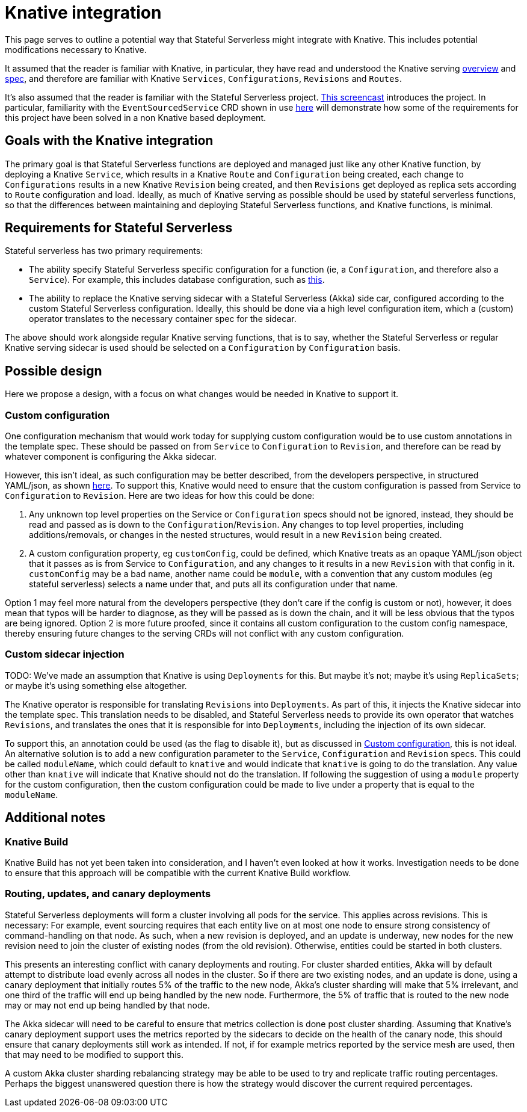 = Knative integration

ifdef::review[REVIWEERS: This looks to me like an internal func spec. Is this something OSS contributors need to know?]

This page serves to outline a potential way that Stateful Serverless might integrate with Knative. This includes potential modifications necessary to Knative.

It assumed that the reader is familiar with Knative, in particular, they have read and understood the Knative serving https://github.com/knative/serving/blob/master/docs/spec/overview.md[overview] and https://github.com/knative/serving/blob/master/docs/spec/spec.md[spec], and therefore are familiar with Knative `Services`, `Configurations`, `Revisions` and `Routes`.

It's also assumed that the reader is familiar with the Stateful Serverless project. https://www.youtube.com/watch?v=AOY8yRC6dVY[This screencast] introduces the project. In particular, familiarity with the `EventSourcedService` CRD shown in use https://github.com/lightbend/stateful-serverless/blob/f9da1a2b7272733cba94e504c76bd7fca3355c68/src/samples/js-shopping-cart/eventsourced.yaml[here] will demonstrate how some of the requirements for this project have been solved in a non Knative based deployment.

== Goals with the Knative integration

The primary goal is that Stateful Serverless functions are deployed and managed just like any other Knative function, by deploying a Knative `Service`, which results in a Knative `Route` and `Configuration` being created, each change to `Configurations` results in a new Knative `Revision` being created, and then `Revisions` get deployed as replica sets according to `Route` configuration and load. Ideally, as much of Knative serving as possible should be used by stateful serverless functions, so that the differences between maintaining and deploying Stateful Serverless functions, and Knative functions, is minimal.

== Requirements for Stateful Serverless

Stateful serverless has two primary requirements:

* The ability specify Stateful Serverless specific configuration for a function (ie, a `Configuration`, and therefore also a `Service`). For example, this includes database configuration, such as https://github.com/lightbend/stateful-serverless/blob/f9da1a2b7272733cba94e504c76bd7fca3355c68/src/samples/js-shopping-cart/eventsourced.yaml##L12-L23[this].
* The ability to replace the Knative serving sidecar with a Stateful Serverless (Akka) side car, configured according to the custom Stateful Serverless configuration. Ideally, this should be done via a high level configuration item, which a (custom) operator translates to the necessary container spec for the sidecar.

The above should work alongside regular Knative serving functions, that is to say, whether the Stateful Serverless or regular Knative serving sidecar is used should be selected on a `Configuration` by `Configuration` basis.

== Possible design

Here we propose a design, with a focus on what changes would be needed in Knative to support it.

=== Custom configuration

One configuration mechanism that would work today for supplying custom configuration would be to use custom annotations in the template spec. These should be passed on from `Service` to `Configuration` to `Revision`, and therefore can be read by whatever component is configuring the Akka sidecar.

However, this isn't ideal, as such configuration may be better described, from the developers perspective, in structured YAML/json, as shown https://github.com/lightbend/stateful-serverless/blob/f9da1a2b7272733cba94e504c76bd7fca3355c68/src/samples/js-shopping-cart/eventsourced.yaml##L12-L23[here]. To support this, Knative would need to ensure that the custom configuration is passed from Service to `Configuration` to `Revision`. Here are two ideas for how this could be done:

1. Any unknown top level properties on the Service or `Configuration` specs should not be ignored, instead, they should be read and passed as is down to the `Configuration`/`Revision`. Any changes to top level properties, including additions/removals, or changes in the nested structures, would result in a new `Revision` being created.
2. A custom configuration property, eg `customConfig`, could be defined, which Knative treats as an opaque YAML/json object that it passes as is from Service to `Configuration`, and any changes to it results in a new `Revision` with that config in it. `customConfig` may be a bad name, another name could be `module`, with a convention that any custom modules (eg stateful serverless) selects a name under that, and puts all its configuration under that name.

Option 1 may feel more natural from the developers perspective (they don't care if the config is custom or not), however, it does mean that typos will be harder to diagnose, as they will be passed as is down the chain, and it will be less obvious that the typos are being ignored. Option 2 is more future proofed, since it contains all custom configuration to the custom config namespace, thereby ensuring future changes to the serving CRDs will not conflict with any custom configuration.

=== Custom sidecar injection

TODO: We've made an assumption that Knative is using `Deployments` for this. But maybe it's not; maybe it's using `ReplicaSets`; or maybe it's using something else altogether.

The Knative operator is responsible for translating `Revisions` into `Deployments`. As part of this, it injects the Knative sidecar into the template spec. This translation needs to be disabled, and Stateful Serverless needs to provide its own operator that watches `Revisions`, and translates the ones that it is responsible for into `Deployments`, including the injection of its own sidecar.

To support this, an annotation could be used (as the flag to disable it), but as discussed in <<Custom configuration>>, this is not ideal. An alternative solution is to add a new configuration parameter to the `Service`, `Configuration` and `Revision` specs. This could be called `moduleName`, which could default to `knative` and would indicate that `knative` is going to do the translation. Any value other than `knative` will indicate that Knative should not do the translation. If following the suggestion of using a `module` property for the custom configuration, then the custom configuration could be made to live under a property that is equal to the `moduleName`.

== Additional notes

=== Knative Build

Knative Build has not yet been taken into consideration, and I haven't even looked at how it works. Investigation needs to be done to ensure that this approach will be compatible with the current Knative Build workflow.

=== Routing, updates, and canary deployments

Stateful Serverless deployments will form a cluster involving all pods for the service. This applies across revisions. This is necessary: For example, event sourcing requires that each entity live on at most one node to ensure strong consistency of command-handling on that node. As such, when a new revision is deployed, and an update is underway, new nodes for the new revision need to join the cluster of existing nodes (from the old revision). Otherwise, entities could be started in both clusters.

This presents an interesting conflict with canary deployments and routing. For cluster sharded entities, Akka will by default attempt to distribute load evenly across all nodes in the cluster. So if there are two existing nodes, and an update is done, using a canary deployment that initially routes 5% of the traffic to the new node, Akka's cluster sharding will make that 5% irrelevant, and one third of the traffic will end up being handled by the new node. Furthermore, the 5% of traffic that is routed to the new node may or may not end up being handled by that node.

The Akka sidecar will need to be careful to ensure that metrics collection is done post cluster sharding. Assuming that Knative's canary deployment support uses the metrics reported by the sidecars to decide on the health of the canary node, this should ensure that canary deployments still work as intended. If not, if for example metrics reported by the service mesh are used, then that may need to be modified to support this.

A custom Akka cluster sharding rebalancing strategy may be able to be used to try and replicate traffic routing percentages. Perhaps the biggest unanswered question there is how the strategy would discover the current required percentages.
